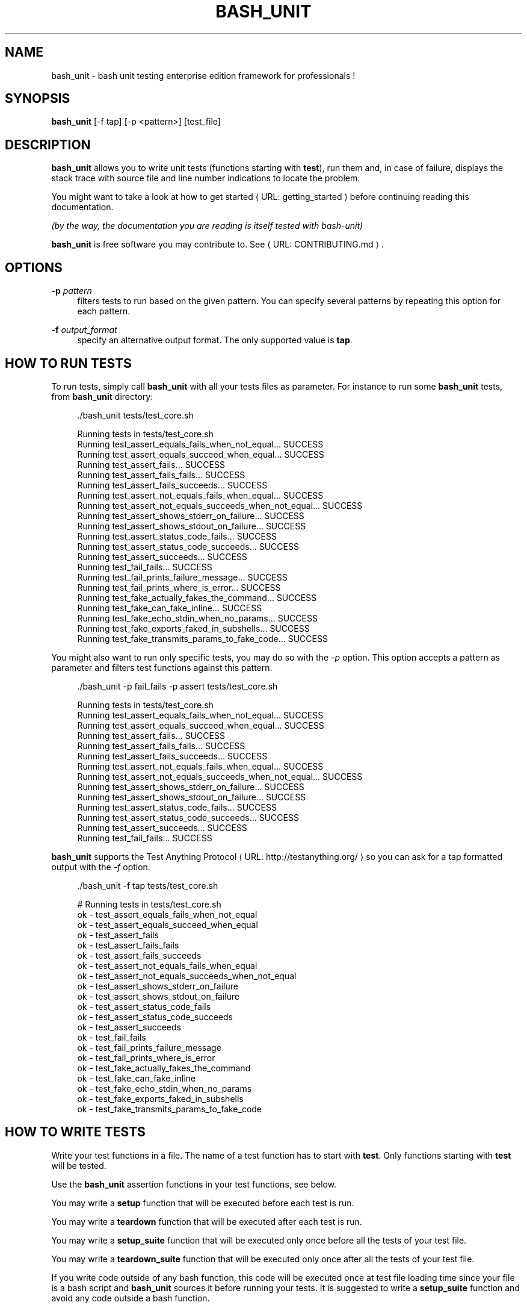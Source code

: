 '\" t
.\"     Title: bash_unit
.\"    Author: [see the "AUTHORS" section]
.\" Generator: Asciidoctor 1.5.5
.\"      Date: 2018-01-30
.\"    Manual: \ \&
.\"    Source: \ \&
.\"  Language: English
.\"
.TH "BASH_UNIT" "1" "2018-01-30" "\ \&" "\ \&"
.ie \n(.g .ds Aq \(aq
.el       .ds Aq '
.ss \n[.ss] 0
.nh
.ad l
.de URL
\\$2 \(laURL: \\$1 \(ra\\$3
..
.if \n[.g] .mso www.tmac
.LINKSTYLE blue R < >
.SH "NAME"
bash_unit \- bash unit testing enterprise edition framework for professionals !
.SH "SYNOPSIS"
.sp
\fBbash_unit\fP [\-f tap] [\-p <pattern>] [test_file]
.SH "DESCRIPTION"
.sp
\fBbash_unit\fP allows you to write unit tests (functions starting with \fBtest\fP),
run them and, in case of failure, displays the stack trace
with source file and line number indications to locate the problem.
.sp
You might want to take a look at \c
.URL "getting_started" "how to get started" ""
before continuing reading this documentation.
.sp
\fI(by the way, the documentation you are reading is itself tested with bash\-unit)\fP
.sp
\fBbash_unit\fP is free software you may contribute to. See \c
.URL "CONTRIBUTING.md" "" "."
.SH "OPTIONS"
.sp
\fB\-p\fP \fIpattern\fP
.RS 4
filters tests to run based on the given pattern.
You can specify several patterns by repeating this option
for each pattern.
.RE
.sp
\fB\-f\fP \fIoutput_format\fP
.RS 4
specify an alternative output format.
The only supported value is \fBtap\fP.
.RE
.SH "HOW TO RUN TESTS"
.sp
To run tests, simply call \fBbash_unit\fP with all your tests files as parameter. For instance to run some \fBbash_unit\fP tests, from \fBbash_unit\fP directory:
.sp
.if n \{\
.RS 4
.\}
.nf
\&./bash_unit tests/test_core.sh
.fi
.if n \{\
.RE
.\}
.sp
.if n \{\
.RS 4
.\}
.nf
Running tests in tests/test_core.sh
Running test_assert_equals_fails_when_not_equal... SUCCESS
Running test_assert_equals_succeed_when_equal... SUCCESS
Running test_assert_fails... SUCCESS
Running test_assert_fails_fails... SUCCESS
Running test_assert_fails_succeeds... SUCCESS
Running test_assert_not_equals_fails_when_equal... SUCCESS
Running test_assert_not_equals_succeeds_when_not_equal... SUCCESS
Running test_assert_shows_stderr_on_failure... SUCCESS
Running test_assert_shows_stdout_on_failure... SUCCESS
Running test_assert_status_code_fails... SUCCESS
Running test_assert_status_code_succeeds... SUCCESS
Running test_assert_succeeds... SUCCESS
Running test_fail_fails... SUCCESS
Running test_fail_prints_failure_message... SUCCESS
Running test_fail_prints_where_is_error... SUCCESS
Running test_fake_actually_fakes_the_command... SUCCESS
Running test_fake_can_fake_inline... SUCCESS
Running test_fake_echo_stdin_when_no_params... SUCCESS
Running test_fake_exports_faked_in_subshells... SUCCESS
Running test_fake_transmits_params_to_fake_code... SUCCESS
.fi
.if n \{\
.RE
.\}
.sp
You might also want to run only specific tests, you may do so with the
\fI\-p\fP option. This option accepts a pattern as parameter and filters test
functions against this pattern.
.sp
.if n \{\
.RS 4
.\}
.nf
\&./bash_unit \-p fail_fails \-p assert tests/test_core.sh
.fi
.if n \{\
.RE
.\}
.sp
.if n \{\
.RS 4
.\}
.nf
Running tests in tests/test_core.sh
Running test_assert_equals_fails_when_not_equal... SUCCESS
Running test_assert_equals_succeed_when_equal... SUCCESS
Running test_assert_fails... SUCCESS
Running test_assert_fails_fails... SUCCESS
Running test_assert_fails_succeeds... SUCCESS
Running test_assert_not_equals_fails_when_equal... SUCCESS
Running test_assert_not_equals_succeeds_when_not_equal... SUCCESS
Running test_assert_shows_stderr_on_failure... SUCCESS
Running test_assert_shows_stdout_on_failure... SUCCESS
Running test_assert_status_code_fails... SUCCESS
Running test_assert_status_code_succeeds... SUCCESS
Running test_assert_succeeds... SUCCESS
Running test_fail_fails... SUCCESS
.fi
.if n \{\
.RE
.\}
.sp
\fBbash_unit\fP supports the \c
.URL "http://testanything.org/" "Test Anything Protocol" " "
so you can ask for a tap formatted
output with the \fI\-f\fP option.
.sp
.if n \{\
.RS 4
.\}
.nf
\&./bash_unit \-f tap tests/test_core.sh
.fi
.if n \{\
.RE
.\}
.sp
.if n \{\
.RS 4
.\}
.nf
# Running tests in tests/test_core.sh
ok \- test_assert_equals_fails_when_not_equal
ok \- test_assert_equals_succeed_when_equal
ok \- test_assert_fails
ok \- test_assert_fails_fails
ok \- test_assert_fails_succeeds
ok \- test_assert_not_equals_fails_when_equal
ok \- test_assert_not_equals_succeeds_when_not_equal
ok \- test_assert_shows_stderr_on_failure
ok \- test_assert_shows_stdout_on_failure
ok \- test_assert_status_code_fails
ok \- test_assert_status_code_succeeds
ok \- test_assert_succeeds
ok \- test_fail_fails
ok \- test_fail_prints_failure_message
ok \- test_fail_prints_where_is_error
ok \- test_fake_actually_fakes_the_command
ok \- test_fake_can_fake_inline
ok \- test_fake_echo_stdin_when_no_params
ok \- test_fake_exports_faked_in_subshells
ok \- test_fake_transmits_params_to_fake_code
.fi
.if n \{\
.RE
.\}
.SH "HOW TO WRITE TESTS"
.sp
Write your test functions in a file. The name of a test function has to start with \fBtest\fP. Only functions starting with \fBtest\fP will be tested.
.sp
Use the \fBbash_unit\fP assertion functions in your test functions, see below.
.sp
You may write a \fBsetup\fP function that will be executed before each test is run.
.sp
You may write a \fBteardown\fP function that will be executed after each test is run.
.sp
You may write a \fBsetup_suite\fP function that will be executed only once before all the tests of your test file.
.sp
You may write a \fBteardown_suite\fP function that will be executed only once after all the tests of your test file.
.sp
If you write code outside of any bash function, this code will be executed once at test file loading time since
your file is a bash script and \fBbash_unit\fP sources it before running your tests. It is suggested to write a
\fBsetup_suite\fP function and avoid any code outside a bash function.
.sp
If you want to keep an eye on a test not yet implemented, prefix the name of the function by \fBtodo\fP instead of test.
Test to do are not executed and do not impact the global status of your test suite but are displayed in \fBbash_unit\fP output.
.sp
\fBbash_unit\fP changes the current working directory to the one of the running test file. If you need to access files from your test code, for instance the script under test, use path relative to the test file.
.sp
You may need to change the behavior of some commands to create conditions for your code under test to behave as expected. The \fBfake\fP function may help you to do that, see bellow.
.SH "TEST FUNCTIONS"
.sp
\fBbash_unit\fP supports several shell oriented assertion functions.
.SS "\fBfail\fP"
.sp
.if n \{\
.RS 4
.\}
.nf
fail [message]
.fi
.if n \{\
.RE
.\}
.sp
Fails the test and displays an optional message.
.sp
.if n \{\
.RS 4
.\}
.nf
test_can_fail() {
  fail "this test failed on purpose"
}
.fi
.if n \{\
.RE
.\}
.sp
.if n \{\
.RS 4
.\}
.nf
Running test_can_fail... FAILURE
this test failed on purpose
doc:2:test_can_fail()
.fi
.if n \{\
.RE
.\}
.SS "\fBassert\fP"
.sp
.if n \{\
.RS 4
.\}
.nf
assert <assertion> [message]
.fi
.if n \{\
.RE
.\}
.sp
Evaluates \fIassertion\fP and fails if \fIassertion\fP fails.
.sp
\fIassertion\fP fails if its evaluation returns a status code different from 0.
.sp
In case of failure, the standard output and error of the evaluated \fIassertion\fP is displayed. The optional message is also displayed.
.sp
.if n \{\
.RS 4
.\}
.nf
test_assert_fails() {
  assert false "this test failed, obvioulsy"
}
test_assert_succeed() {
  assert true
}
.fi
.if n \{\
.RE
.\}
.sp
.if n \{\
.RS 4
.\}
.nf
Running test_assert_fails... FAILURE
this test failed, obvioulsy
doc:2:test_assert_fails()
Running test_assert_succeed... SUCCESS
.fi
.if n \{\
.RE
.\}
.sp
But you probably want to assert less obvious facts.
.sp
.if n \{\
.RS 4
.\}
.nf
code() {
  touch /tmp/the_file
}

test_code_creates_the_file() {
  code

  assert "test \-e /tmp/the_file"
}

test_code_makes_the_file_executable() {
  code

  assert "test \-x /tmp/the_file" "/tmp/the_file should be executable"
}
.fi
.if n \{\
.RE
.\}
.sp
.if n \{\
.RS 4
.\}
.nf
Running test_code_creates_the_file... SUCCESS
Running test_code_makes_the_file_executable... FAILURE
/tmp/the_file should be executable
doc:14:test_code_makes_the_file_executable()
.fi
.if n \{\
.RE
.\}
.sp
It may also be fun to use assert to check for the expected content of a file.
.sp
.if n \{\
.RS 4
.\}
.nf
code() {
  echo \(aqnot so cool\(aq > /tmp/the_file
}

test_code_write_appropriate_content_in_the_file() {
  code

  assert "diff <(echo \(aqthis is cool\(aq) /tmp/the_file"
}
.fi
.if n \{\
.RE
.\}
.sp
.if n \{\
.RS 4
.\}
.nf
Running test_code_write_appropriate_content_in_the_file... FAILURE
out> 1c1
out> < this is cool
out> \-\-\-
out> > not so cool
doc:8:test_code_write_appropriate_content_in_the_file()
.fi
.if n \{\
.RE
.\}
.SS "\fBassert_fail\fP"
.sp
.if n \{\
.RS 4
.\}
.nf
assert_fail <assertion> [message]
.fi
.if n \{\
.RE
.\}
.sp
Asserts that \fIassertion\fP fails. This is the opposite of \fBassert\fP.
.sp
\fIassertion\fP fails if its evaluation returns a status code different from 0.
.sp
If the evaluated expression does not fail, then \fBassert_fail\fP will fail and display the standard output and error of the evaluated \fIassertion\fP. The optional message is also displayed.
.sp
.if n \{\
.RS 4
.\}
.nf
code() {
  echo \(aqnot so cool\(aq > /tmp/the_file
}

test_code_does_not_write_cool_in_the_file() {
  code

  assert_fails "grep cool /tmp/the_file" "should not write \(aqcool\(aq in /tmp/the_file"
}

test_code_does_not_write_this_in_the_file() {
  code

  assert_fails "grep this /tmp/the_file" "should not write \(aqthis\(aq in /tmp/the_file"
}
.fi
.if n \{\
.RE
.\}
.sp
.if n \{\
.RS 4
.\}
.nf
Running test_code_does_not_write_cool_in_the_file... FAILURE
should not write \(aqcool\(aq in /tmp/the_file
out> not so cool
doc:8:test_code_does_not_write_cool_in_the_file()
Running test_code_does_not_write_this_in_the_file... SUCCESS
.fi
.if n \{\
.RE
.\}
.SS "\fBassert_status_code\fP"
.sp
.if n \{\
.RS 4
.\}
.nf
assert_status_code <expected_status_code> <assertion> [message]
.fi
.if n \{\
.RE
.\}
.sp
Checks for a precise status code of the evaluation of \fIassertion\fP.
.sp
It may be useful if you want to distinguish between several error conditions in your code.
.sp
In case of failure, the standard output and error of the evaluated \fIassertion\fP is displayed. The optional message is also displayed.
.sp
.if n \{\
.RS 4
.\}
.nf
code() {
  exit 23
}

test_code_should_fail_with_code_25() {
  assert_status_code 25 code
}
.fi
.if n \{\
.RE
.\}
.sp
.if n \{\
.RS 4
.\}
.nf
Running test_code_should_fail_with_code_25... FAILURE
 expected status code 25 but was 23
doc:6:test_code_should_fail_with_code_25()
.fi
.if n \{\
.RE
.\}
.SS "\fBassert_equals\fP"
.sp
.if n \{\
.RS 4
.\}
.nf
assert_equals <expected> <actual> [message]
.fi
.if n \{\
.RE
.\}
.sp
Asserts for equality of the two strings \fIexpected\fP and \fIactual\fP.
.sp
.if n \{\
.RS 4
.\}
.nf
test_obvious_inequality_with_assert_equals(){
  assert_equals "a string" "another string" "a string should be another string"
}
test_obvious_equality_with_assert_equals(){
  assert_equals a a
}
.fi
.if n \{\
.RE
.\}
.sp
.if n \{\
.RS 4
.\}
.nf
Running test_obvious_equality_with_assert_equals... SUCCESS
Running test_obvious_inequality_with_assert_equals... FAILURE
a string should be another string
 expected [a string] but was [another string]
doc:2:test_obvious_inequality_with_assert_equals()
.fi
.if n \{\
.RE
.\}
.SS "\fBassert_not_equals\fP"
.sp
.if n \{\
.RS 4
.\}
.nf
assert_not_equals <unexpected> <actual> [message]
.fi
.if n \{\
.RE
.\}
.sp
Asserts for inequality of the two strings \fIunexpected\fP and \fIactual\fP.
.sp
.if n \{\
.RS 4
.\}
.nf
test_obvious_equality_with_assert_not_equals(){
  assert_not_equals "a string" "a string" "a string should be different from another string"
}
test_obvious_inequality_with_assert_not_equals(){
  assert_not_equals a b
}
.fi
.if n \{\
.RE
.\}
.sp
.if n \{\
.RS 4
.\}
.nf
Running test_obvious_equality_with_assert_not_equals... FAILURE
a string should be different from another string
 expected different value than [a string] but was the same
doc:2:test_obvious_equality_with_assert_not_equals()
Running test_obvious_inequality_with_assert_not_equals... SUCCESS
.fi
.if n \{\
.RE
.\}
.SH "\FBFAKE\FP FUNCTION"
.sp
.if n \{\
.RS 4
.\}
.nf
fake <command> [replacement code]
.fi
.if n \{\
.RE
.\}
.sp
Fakes \fIcommand\fP and replaces it with \fIreplacement code\fP (if code is specified) for the rest of the execution of your test. If no replacement code is specified, then it replaces command by one that echoes stdin of fake. This may be useful if you need to simulate an environment for you code under test.
.sp
For instance:
.sp
.if n \{\
.RS 4
.\}
.nf
fake ps echo hello world
ps
.fi
.if n \{\
.RE
.\}
.sp
will output:
.sp
.if n \{\
.RS 4
.\}
.nf
hello world
.fi
.if n \{\
.RE
.\}
.sp
We can do the same using \fIstdin\fP of fake:
.sp
.if n \{\
.RS 4
.\}
.nf
fake ps << EOF
hello world
EOF
ps
.fi
.if n \{\
.RE
.\}
.sp
.if n \{\
.RS 4
.\}
.nf
hello world
.fi
.if n \{\
.RE
.\}
.SS "Using stdin"
.sp
Here is an exemple, parameterizing fake with its \fIstdin\fP to test that code fails when some process does not run and succeeds otherwise:
.sp
.if n \{\
.RS 4
.\}
.nf
code() {
  ps a | grep apache
}

test_code_succeeds_if_apache_runs() {
  fake ps <<EOF
  PID TTY          TIME CMD
13525 pts/7    00:00:01 bash
24162 pts/7    00:00:00 ps
 8387 ?            0:00 /usr/sbin/apache2 \-k start
EOF

  assert code "code should succeed when apache is running"
}

test_code_fails_if_apache_does_not_run() {
  fake ps <<EOF
  PID TTY          TIME CMD
13525 pts/7    00:00:01 bash
24162 pts/7    00:00:00 ps
EOF

  assert_fails code "code should fail when apache is not running"
}
.fi
.if n \{\
.RE
.\}
.sp
.if n \{\
.RS 4
.\}
.nf
Running test_code_fails_if_apache_does_not_run... SUCCESS
Running test_code_succeeds_if_apache_runs... SUCCESS
.fi
.if n \{\
.RE
.\}
.SS "Using a function"
.sp
In a previous exemple, we faked \fIps\fP by specifiyng code inline:
.sp
.if n \{\
.RS 4
.\}
.nf
fake ps echo hello world
ps
.fi
.if n \{\
.RE
.\}
.sp
.if n \{\
.RS 4
.\}
.nf
hello world
.fi
.if n \{\
.RE
.\}
.sp
If you need to write more complex code to fake your command, you may abstract this code in a function:
.sp
.if n \{\
.RS 4
.\}
.nf
_ps() {
  echo hello world
}
fake ps _ps
ps
.fi
.if n \{\
.RE
.\}
.sp
.if n \{\
.RS 4
.\}
.nf
hello world
.fi
.if n \{\
.RE
.\}
.sp
Be carefull however that your _ps function is not exported to sub\-processes. It means that, depending on how your code under test works, _ps may not be defined in the context where ps will be called. For instance:
.sp
.if n \{\
.RS 4
.\}
.nf
_ps() {
  echo hello world
}
fake ps _ps

bash \-c ps
.fi
.if n \{\
.RE
.\}
.sp
.if n \{\
.RS 4
.\}
.nf
bash: line 1: _ps: command not found
.fi
.if n \{\
.RE
.\}
.sp
It depends on your code under test but it is safer to just export functions needed by your fake so that they are available in sub\-processes:
.sp
.if n \{\
.RS 4
.\}
.nf
_ps() {
  echo hello world
}
export \-f _ps
fake ps _ps

bash \-c ps
.fi
.if n \{\
.RE
.\}
.sp
.if n \{\
.RS 4
.\}
.nf
hello world
.fi
.if n \{\
.RE
.\}
.sp
\fBfake\fP is also limited by the fact that it defines a \fIbash\fP function to
override the actual command. In some context the command can not be
overriden by a function. For instance if your code under test relies on \fIexec\fP to launch \fIps\fP, \fBfake\fP will have no effect.
.SS "\fBfake\fP parameters"
.sp
\fBfake\fP stores parameters given to the fake in the global variable \fIFAKE_PARAMS\fP so that you can use them inside your fake.
.sp
It may be useful if you need to adapt the behavior on the given parameters.
.sp
It can also help in asserting the values of these parameters... but this may be quite tricky.
.sp
For instance, in our previous code that checks apache is running, we have an issue since our code does not use \fIps\fP with the appropriate parameters. So we will try to check that parameters given to ps are \fIax\fP.
.sp
To do that, the first naive approch would be:
.sp
.if n \{\
.RS 4
.\}
.nf
code() {
  ps a | grep apache
}

test_code_gives_ps_appropriate_parameters() {
  _ps() {
    cat <<EOF
  PID TTY          TIME CMD
13525 pts/7    00:00:01 bash
24162 pts/7    00:00:00 ps
 8387 ?            0:00 /usr/sbin/apache2 \-k start
EOF
    assert_equals ax "$FAKE_PARAMS"
  }
  export \-f _ps
  fake ps _ps

  code >/dev/null
}
.fi
.if n \{\
.RE
.\}
.sp
This test calls \fIcode\fP, which calls \fIps\fP, which is actually implemented by \fI_ps\fP. Since \fIcode\fP does not use \fIax\fP but only \fIa\fP as parameters, this test should fail. But...
.sp
.if n \{\
.RS 4
.\}
.nf
Running test_code_gives_ps_appropriate_parameters... SUCCESS
.fi
.if n \{\
.RE
.\}
.sp
The problem here is that \fIps\fP fail (because of the failed \fBassert_equals\fP assertion). But \fIps\fP is piped with \fIgrep\fP:
.sp
.if n \{\
.RS 4
.\}
.nf
code() {
  ps a | grep apache
}
.fi
.if n \{\
.RE
.\}
.sp
With bash, the result code of a pipeline equals the result code of the last command of the pipeline. The last command is \fIgrep\fP and since grep succeeds, the failure of \fI_ps\fP is lost and our test succeeds. We have only succeeded in messing with the test output, nothing more.
.sp
An alternative may be to activate bash \fIpipefail\fP option but this may introduce unwanted side effects. We can also simply not output anything in \fI_ps\fP so that \fIgrep\fP fails:
.sp
.if n \{\
.RS 4
.\}
.nf
code() {
  ps a | grep apache
}

test_code_gives_ps_appropriate_parameters() {
  _ps() {
    assert_equals ax "$FAKE_PARAMS"
  }
  export \-f _ps
  fake ps _ps

  code >/dev/null
}
.fi
.if n \{\
.RE
.\}
.sp
The problem here is that we use a trick to make the code under test fail but the
failure has nothing to do with the actual \fBassert_equals\fP failure. This is really
bad, don\(cqt do that.
.sp
Moreover, \fBassert_equals\fP output is captured by \fIps\fP and this just messes with the display of our test results:
.sp
.if n \{\
.RS 4
.\}
.nf
Running test_code_gives_ps_appropriate_parameters...
.fi
.if n \{\
.RE
.\}
.sp
The only correct alternative is for the fake \fIps\fP to write \fIFAKE_PARAMS\fP in a file descriptor
so that your test can grab them after code execution and assert their value. For instance
by writing to a file:
.sp
.if n \{\
.RS 4
.\}
.nf
code() {
  ps a | grep apache
}

test_code_gives_ps_appropriate_parameters() {
  _ps() {
    echo $FAKE_PARAMS > /tmp/fake_params
  }
  export \-f _ps
  fake ps _ps

  code || true

  assert_equals ax "$(head \-n1 /tmp/fake_params)"
}

setup() {
  rm \-f /tmp/fake_params
}
.fi
.if n \{\
.RE
.\}
.sp
Here our fake writes to \fI/tmp/fake\fP. We delete this file in \fBsetup\fP to be
sure that we do not get inapropriate data from a previous test. We assert
that the first line of \fI/tmp/fake\fP equals \fIax\fP. Also, note that we know
that \fIcode\fP will fail and write this to ignore the error: \f[CR]code || true\fP.
.sp
.if n \{\
.RS 4
.\}
.nf
Running test_code_gives_ps_appropriate_parameters... FAILURE
 expected [ax] but was [a]
doc:14:test_code_gives_ps_appropriate_parameters()
.fi
.if n \{\
.RE
.\}
.sp
We can also compact the fake definition:
.sp
.if n \{\
.RS 4
.\}
.nf
code() {
  ps a | grep apache
}

test_code_gives_ps_appropriate_parameters() {
  fake ps \(aqecho $FAKE_PARAMS >/tmp/fake_params\(aq

  code || true

  assert_equals ax "$(head \-n1 /tmp/fake_params)"
}

setup() {
  rm \-f /tmp/fake_params
}
.fi
.if n \{\
.RE
.\}
.sp
.if n \{\
.RS 4
.\}
.nf
Running test_code_gives_ps_appropriate_parameters... FAILURE
 expected [ax] but was [a]
doc:10:test_code_gives_ps_appropriate_parameters()
.fi
.if n \{\
.RE
.\}
.sp
Finally, we can avoid the \fI/tmp/fake_params\fP temporary file by using \fIcoproc\fP:
.sp
.if n \{\
.RS 4
.\}
.nf
code() {
  ps a | grep apache
}

test_get_data_from_fake() {
  #Fasten you seat belt...
  coproc cat
  exec {test_channel}>&amp;${COPROC[1]}
  fake ps \(aqecho $FAKE_PARAMS >&amp;$test_channel\(aq

  code || true

  assert_equals ax "$(head \-n1 <&amp;${COPROC[0]})"
}
.fi
.if n \{\
.RE
.\}
.sp
.if n \{\
.RS 4
.\}
.nf
Running test_get_data_from_fake... FAILURE
 expected [ax] but was [a]
doc:13:test_get_data_from_fake()
.fi
.if n \{\
.RE
.\}